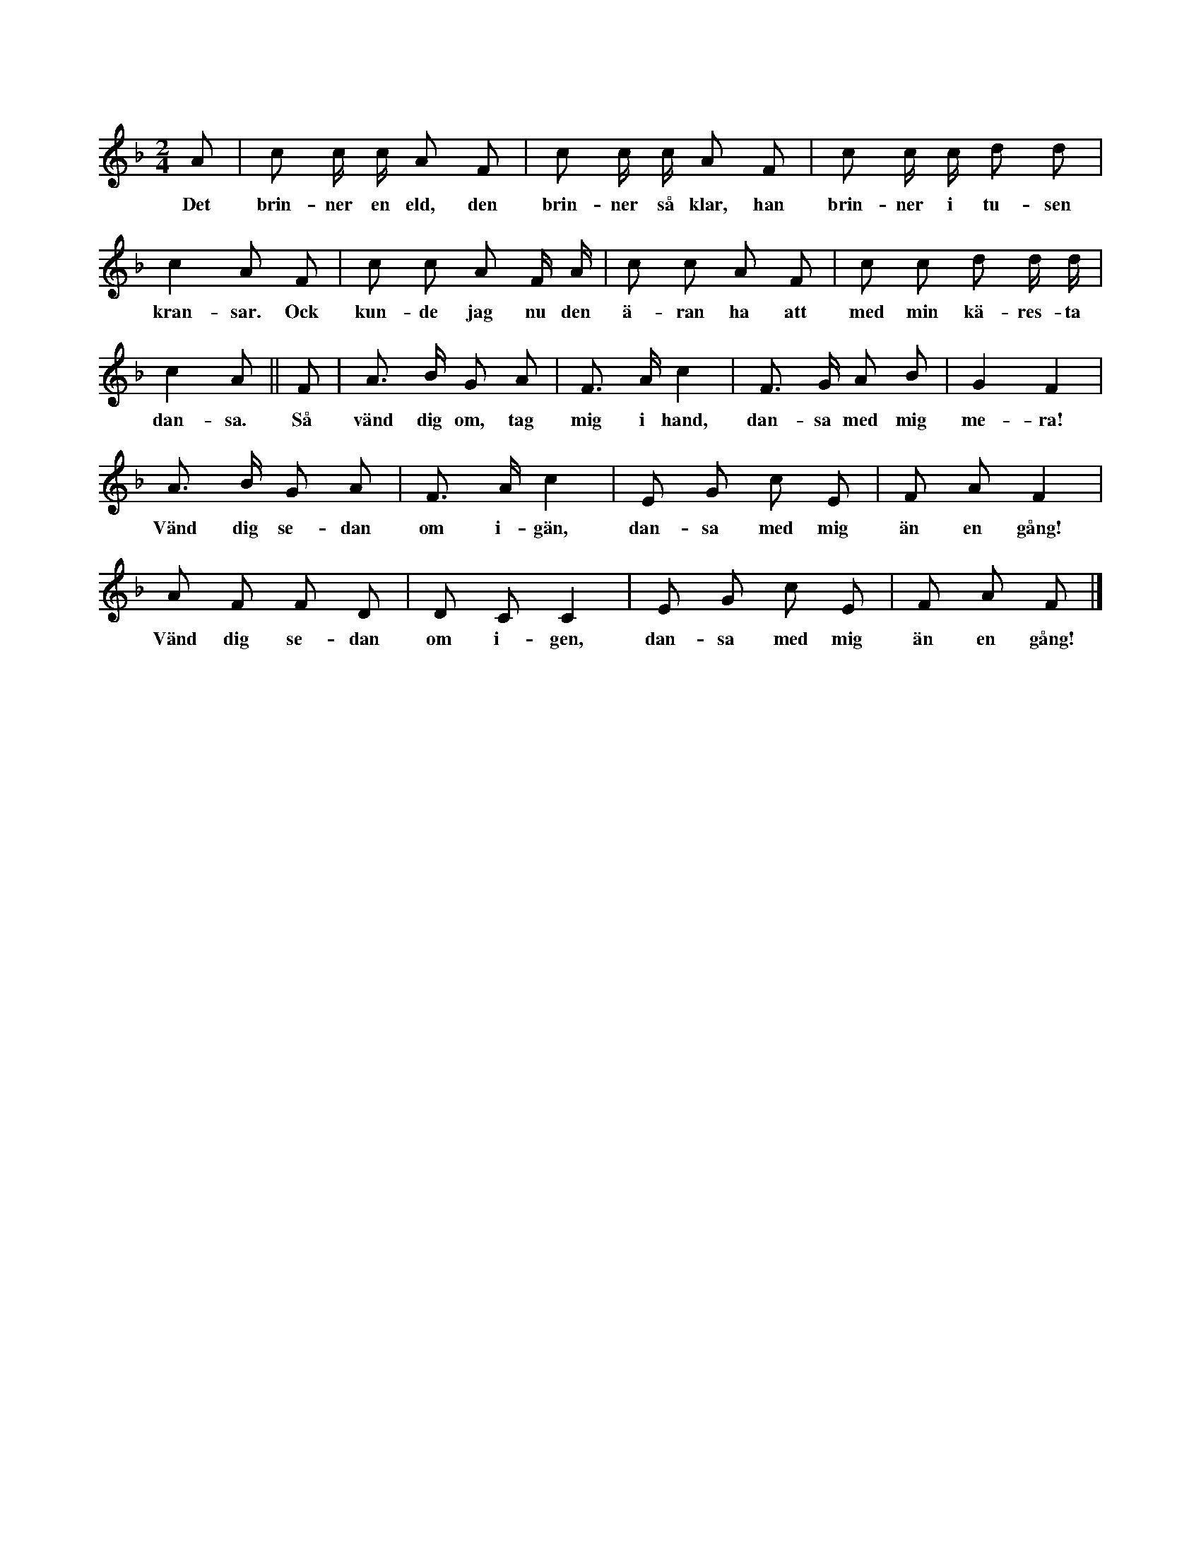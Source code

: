 X:209
T:
N:Hela ringen går sakta omkring. Flera lekande inne i
+:ringen gå parvis omkring, tils orden »Kunde jag den
+:äran ha — — — dansä» sjungas. Då släppa de varandras händer,
+:ock var ock en bjuder upp en person av motsatt kön. Varje
+:enskild av varje par vänder sig nu ett slag omkring, de fatta sedan
+:parvis varandras händer ock dansa (d. v. s. gå i takt några slag
+:på samma ställe), vända sig åter ett slag omkring ock dansa
+:igän. Detta upprepas tre gånger, _vilket också täxten noggrant
+:beskriver._ De först i leken inkomna gå nu ut. De
+:av dem uppbjudna börja åter leken på förut angivet sätt.
S:Uppt. efter fru Brodén, Klintehamn.
M:2/4
L:1/8
K:F
A|c c/ c/ A F|c c/ c/ A F|c c/ c/ d d|
w:Det brin-ner en eld, den brin-ner så klar, han brin-ner i tu-sen
c2 A F|c c A F/ A/|c c A F|c c d d/ d/|
w:kran-sar. Ock kun-de jag nu den ä-ran ha att med min kä-res-ta
c2 A||F|A> B G A|F> A c2|F> G A B|G2 F2|
w:dan-sa. Så vänd dig om, tag mig i hand, dan-sa med mig me-ra!
A> B G A|F> A c2|E G c E|F A F2|
w:Vänd dig se-dan om i-gän, dan-sa med mig än en gång!
A F F D|D C C2|E G c E|F A F|]
w:Vänd dig se-dan om i-gen, dan-sa med mig än en gång!
